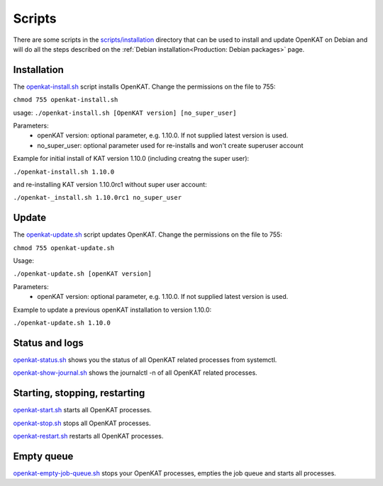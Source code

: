 Scripts
=======

There are some scripts in the `scripts/installation
<https://github.com/minvws/nl-kat-coordination/tree/main/scripts/installation>`__ directory
that can be used to install and update OpenKAT on Debian and will do all the
steps described on the :ref:`Debian installation<Production: Debian packages>` page.

Installation
------------

The `openkat-install.sh
<https://raw.githubusercontent.com/minvws/nl-kat-coordination/main/scripts/installation/openkat-install.sh>`__
script installs OpenKAT. Change the permissions on the file to 755:

``chmod 755 openkat-install.sh``

usage:
``./openkat-install.sh [OpenKAT version] [no_super_user]``

Parameters:
 * openKAT version: optional parameter, e.g. 1.10.0. If not supplied latest version is used.
 * no_super_user: optional parameter used for re-installs and won't create superuser account

Example for initial install of KAT version 1.10.0 (including creatng the super user):

``./openkat-install.sh 1.10.0``

and re-installing KAT version 1.10.0rc1 without super user account:

``./openkat-_install.sh 1.10.0rc1 no_super_user``

Update
-------

The `openkat-update.sh
<https://raw.githubusercontent.com/minvws/nl-kat-coordination/main/scripts/installation/openkat-update.sh>`__
script updates OpenKAT. Change the permissions on the file to 755:

``chmod 755 openkat-update.sh``

Usage:

``./openkat-update.sh [openKAT version]``

Parameters:
 * openKAT version: optional parameter, e.g. 1.10.0. If not supplied latest version is used.

Example to update a previous openKAT installation to version 1.10.0:

``./openkat-update.sh 1.10.0``

Status and logs
---------------

`openkat-status.sh
<https://raw.githubusercontent.com/minvws/nl-kat-coordination/main/scripts/installation/openkat-status.sh>`__
shows you the status of all OpenKAT related processes from systemctl.

`openkat-show-journal.sh
<https://raw.githubusercontent.com/minvws/nl-kat-coordination/main/scripts/installation/openkat-show-journal.sh>`__
shows the journalctl -n of all OpenKAT related processes.

Starting, stopping, restarting
------------------------------

`openkat-start.sh
<https://raw.githubusercontent.com/minvws/nl-kat-coordination/main/scripts/installation/openkat-start.sh>`__
starts all OpenKAT processes.

`openkat-stop.sh
<https://raw.githubusercontent.com/minvws/nl-kat-coordination/main/scripts/installation/openkat-stop.sh>`__
stops all OpenKAT processes.

`openkat-restart.sh
<https://raw.githubusercontent.com/minvws/nl-kat-coordination/main/scripts/installation/openkat-restart.sh>`__
restarts all OpenKAT processes.

Empty queue
-----------

`openkat-empty-job-queue.sh
<https://raw.githubusercontent.com/minvws/nl-kat-coordination/main/scripts/installation/openkat-empty-job-queue.sh>`__
stops your OpenKAT processes, empties the job queue and starts all processes.
